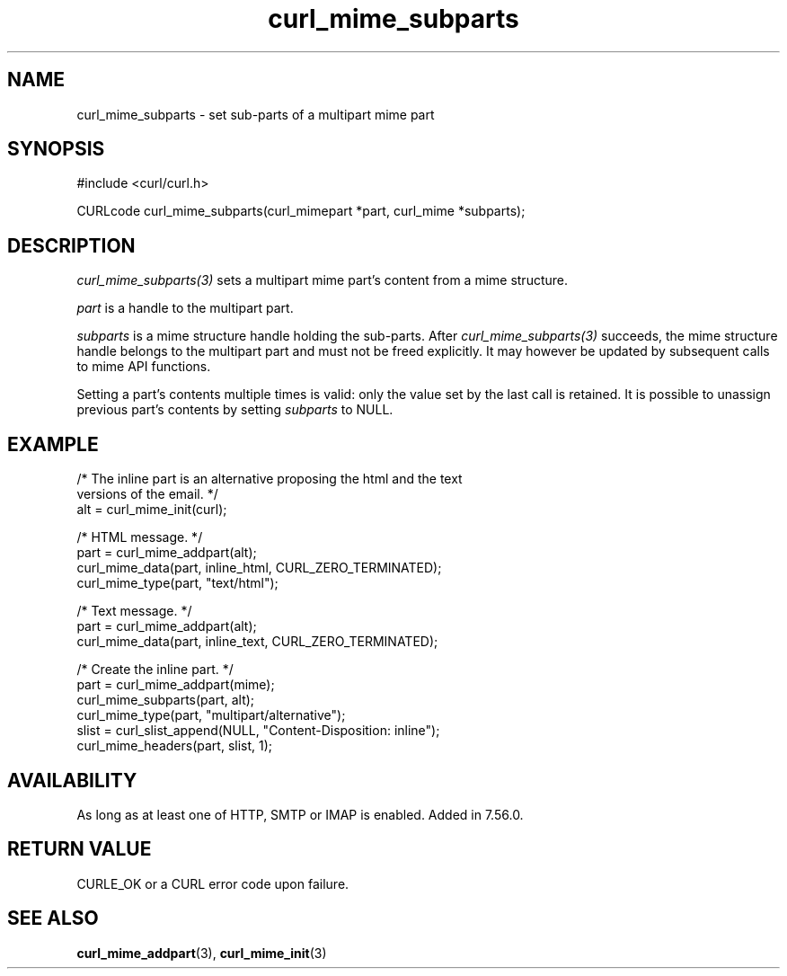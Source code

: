 .\" **************************************************************************
.\" *                                  _   _ ____  _
.\" *  Project                     ___| | | |  _ \| |
.\" *                             / __| | | | |_) | |
.\" *                            | (__| |_| |  _ <| |___
.\" *                             \___|\___/|_| \_\_____|
.\" *
.\" * Copyright (C) Daniel Stenberg, <daniel@haxx.se>, et al.
.\" *
.\" * This software is licensed as described in the file COPYING, which
.\" * you should have received as part of this distribution. The terms
.\" * are also available at https://curl.se/docs/copyright.html.
.\" *
.\" * You may opt to use, copy, modify, merge, publish, distribute and/or sell
.\" * copies of the Software, and permit persons to whom the Software is
.\" * furnished to do so, under the terms of the COPYING file.
.\" *
.\" * This software is distributed on an "AS IS" basis, WITHOUT WARRANTY OF ANY
.\" * KIND, either express or implied.
.\" *
.\" * SPDX-License-Identifier: curl
.\" *
.\" **************************************************************************
.TH curl_mime_subparts 3 "22 August 2017" "libcurl" "libcurl"
.SH NAME
curl_mime_subparts - set sub-parts of a multipart mime part
.SH SYNOPSIS
.nf
#include <curl/curl.h>

CURLcode curl_mime_subparts(curl_mimepart *part, curl_mime *subparts);
.fi
.SH DESCRIPTION
\fIcurl_mime_subparts(3)\fP sets a multipart mime part's content from a mime
structure.

\fIpart\fP is a handle to the multipart part.

\fIsubparts\fP is a mime structure handle holding the sub-parts. After
\fIcurl_mime_subparts(3)\fP succeeds, the mime structure handle belongs to the
multipart part and must not be freed explicitly. It may however be updated by
subsequent calls to mime API functions.

Setting a part's contents multiple times is valid: only the value set by the
last call is retained. It is possible to unassign previous part's contents by
setting \fIsubparts\fP to NULL.
.SH EXAMPLE
.nf
 /* The inline part is an alternative proposing the html and the text
    versions of the email. */
 alt = curl_mime_init(curl);

 /* HTML message. */
 part = curl_mime_addpart(alt);
 curl_mime_data(part, inline_html, CURL_ZERO_TERMINATED);
 curl_mime_type(part, "text/html");

 /* Text message. */
 part = curl_mime_addpart(alt);
 curl_mime_data(part, inline_text, CURL_ZERO_TERMINATED);

 /* Create the inline part. */
 part = curl_mime_addpart(mime);
 curl_mime_subparts(part, alt);
 curl_mime_type(part, "multipart/alternative");
 slist = curl_slist_append(NULL, "Content-Disposition: inline");
 curl_mime_headers(part, slist, 1);
.fi
.SH AVAILABILITY
As long as at least one of HTTP, SMTP or IMAP is enabled. Added in 7.56.0.
.SH RETURN VALUE
CURLE_OK or a CURL error code upon failure.
.SH "SEE ALSO"
.BR curl_mime_addpart (3),
.BR curl_mime_init (3)
